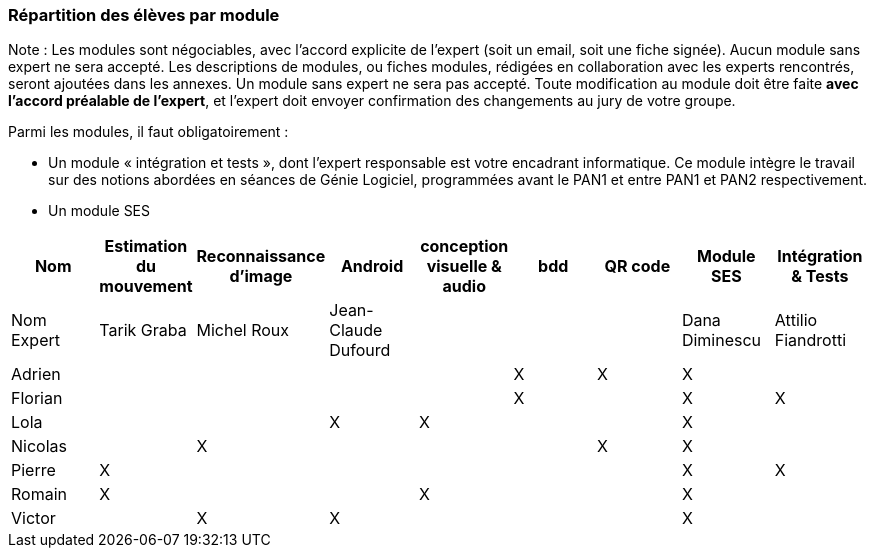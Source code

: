 === Répartition des élèves par module

Note : Les modules sont négociables, avec l’accord explicite de l’expert
(soit un email, soit une fiche signée). Aucun module sans expert ne sera
accepté. Les descriptions de modules, ou fiches modules, rédigées en
collaboration avec les experts rencontrés, seront ajoutées dans les
annexes. Un module sans expert ne sera pas accepté. Toute modification
au module doit être faite *avec l’accord préalable de l’expert*, et
l’expert doit envoyer confirmation des changements au jury de votre
groupe.

Parmi les modules, il faut obligatoirement :

* Un module « intégration et tests », dont l’expert responsable est
votre encadrant informatique. Ce module intègre le travail sur des
notions abordées en séances de Génie Logiciel, programmées avant le PAN1
et entre PAN1 et PAN2 respectivement.
* Un module SES

[cols=",^,^,^,^,^,^,^,^",options="header",]
|====
| Nom        | Estimation du mouvement | Reconnaissance d'image | Android | conception visuelle & audio | bdd | QR code | Module SES | Intégration & Tests
| Nom Expert | Tarik Graba             | Michel Roux            | Jean-Claude Dufourd   |     |     |         |  Dana Diminescu         | Attilio Fiandrotti

| Adrien     |                         |                        |         |                   | X   | X       |  X         |

| Florian    |                         |                        |         |                   |  X  |         |  X         | X

| Lola       |                         |         |     X    |    X     |       |     |  X          |

| Nicolas    |                         |   X      |         |         |     |  X  |  X          |

| Pierre     |     X                   |         |         |         |    |     |  X          | X

| Romain     |   X                     |         |         |    X     |     |    |  X          |

| Victor     |                         |  X       |   X      |         |     |    |  X          |
|====
